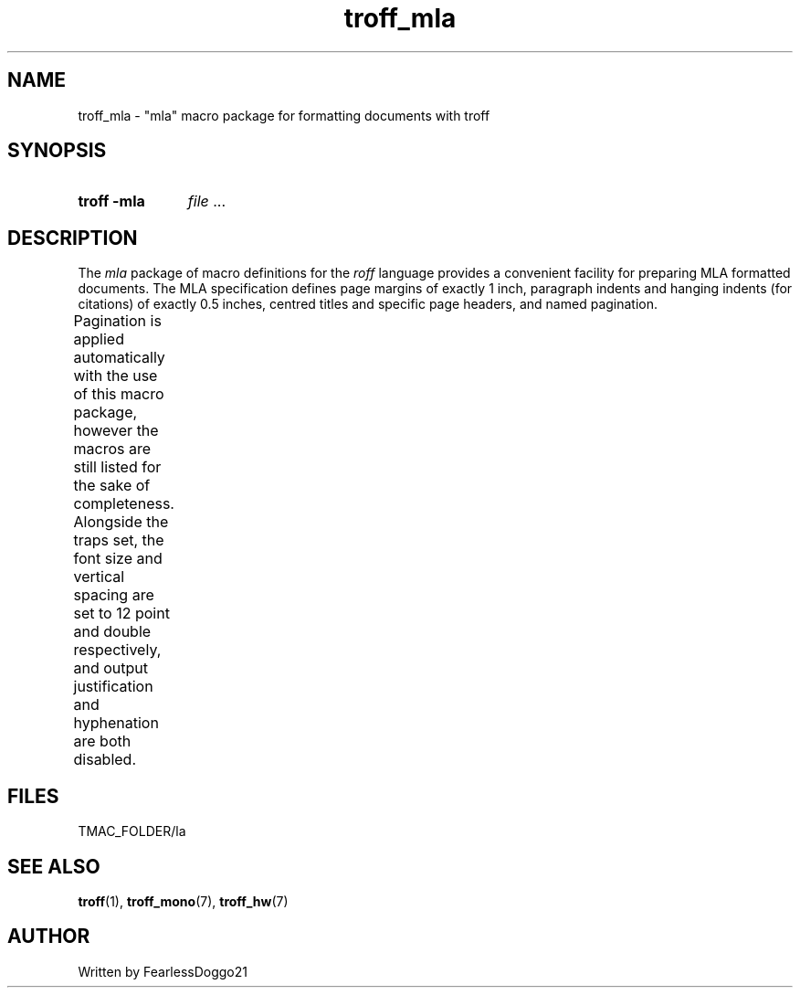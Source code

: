 .\" troff_mla - troff macros for mla formatted documents
.\" Copyright (C) 2022 FearlessDoggo21
.\" see LICENCE file for licensing information
.TH troff_mla 7 "January 31, 2022"
.SH NAME
troff_mla \- "mla" macro package for formatting documents with troff
.SH SYNOPSIS
.SY "troff -mla"
.IR file " ..."
.YS
.SH DESCRIPTION
The
.I mla
package of macro definitions for the
.I roff
language provides a convenient facility for preparing MLA formatted
documents.  The MLA specification defines page margins of exactly 1 inch,
paragraph indents and hanging indents (for citations) of exactly 0.5 inches,
centred titles and specific page headers, and named pagination.
.PP
Pagination is applied automatically with the use of this macro package, however
the macros are still listed for the sake of completeness.  Alongside the traps
set, the font size and vertical spacing are set to 12 point and double
respectively, and output justification and hyphenation are both disabled.
.TS
;
l lx .
\fB.hd\fP	T{
start page by applying pagination and spacing;
trapped at beginning of each page
T}
\fB.fo\fP	T{
end page by applying spacing;
trapped at bottom margin of each page
T}
\fB.pg\fP	T{
begin paragraph
T}
\fB.tt\fP	T{
begin centered title
T}
\fB.ci\fP	T{
begin hanging indent region
used for citations or headers
T}
.TE
.SH FILES
TMAC_FOLDER/la
.SH SEE ALSO
.BR troff "(1), " troff_mono "(7), " troff_hw (7)
.SH AUTHOR
Written by FearlessDoggo21
